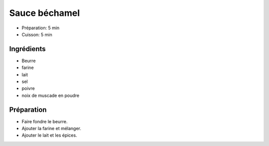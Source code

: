 .. index:: Sauce; ...béchamel

.. index:: Beurre; Sauce béchamel
.. index:: Noix de muscade; Sauce béchamel

.. _cuisine_sauce_bechamel:

Sauce béchamel
##############

* Préparation: 5 min
* Cuisson: 5 min


Ingrédients
===========

* Beurre
* farine
* lait
* sel
* poivre
* noix de muscade en poudre


Préparation
===========

* Faire fondre le beurre.
* Ajouter la farine et mélanger.
* Ajouter le lait et les épices.

